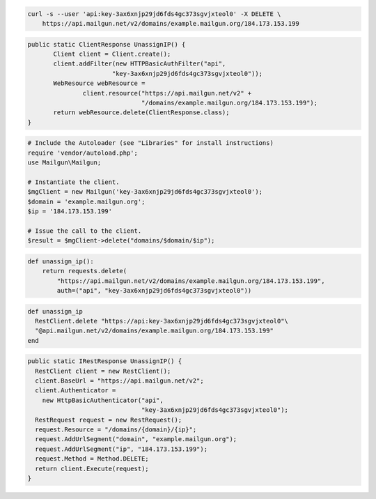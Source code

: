
.. code-block:: bash

 curl -s --user 'api:key-3ax6xnjp29jd6fds4gc373sgvjxteol0' -X DELETE \
     https://api.mailgun.net/v2/domains/example.mailgun.org/184.173.153.199

.. code-block:: java

 public static ClientResponse UnassignIP() {
 	Client client = Client.create();
 	client.addFilter(new HTTPBasicAuthFilter("api",
 			"key-3ax6xnjp29jd6fds4gc373sgvjxteol0"));
 	WebResource webResource =
 		client.resource("https://api.mailgun.net/v2" +
 				"/domains/example.mailgun.org/184.173.153.199");
 	return webResource.delete(ClientResponse.class);
 }

.. code-block:: php

  # Include the Autoloader (see "Libraries" for install instructions)
  require 'vendor/autoload.php';
  use Mailgun\Mailgun;

  # Instantiate the client.
  $mgClient = new Mailgun('key-3ax6xnjp29jd6fds4gc373sgvjxteol0');
  $domain = 'example.mailgun.org';
  $ip = '184.173.153.199'

  # Issue the call to the client.
  $result = $mgClient->delete("domains/$domain/$ip");

.. code-block:: py

 def unassign_ip():
     return requests.delete(
         "https://api.mailgun.net/v2/domains/example.mailgun.org/184.173.153.199",
         auth=("api", "key-3ax6xnjp29jd6fds4gc373sgvjxteol0"))

.. code-block:: rb

  def unassign_ip
    RestClient.delete "https://api:key-3ax6xnjp29jd6fds4gc373sgvjxteol0"\
    "@api.mailgun.net/v2/domains/example.mailgun.org/184.173.153.199"
  end

.. code-block:: csharp

  public static IRestResponse UnassignIP() {
    RestClient client = new RestClient();
    client.BaseUrl = "https://api.mailgun.net/v2";
    client.Authenticator =
      new HttpBasicAuthenticator("api",
                                 "key-3ax6xnjp29jd6fds4gc373sgvjxteol0");
    RestRequest request = new RestRequest();
    request.Resource = "/domains/{domain}/{ip}";
    request.AddUrlSegment("domain", "example.mailgun.org");
    request.AddUrlSegment("ip", "184.173.153.199");
    request.Method = Method.DELETE;
    return client.Execute(request);
  }
